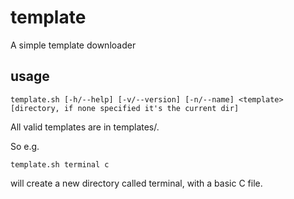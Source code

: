 * template
A simple template downloader
** usage
#+BEGIN_SRC
template.sh [-h/--help] [-v/--version] [-n/--name] <template> [directory, if none specified it's the current dir]
#+END_SRC
All valid templates are in templates/.

So e.g.
#+BEGIN_SRC
template.sh terminal c
#+END_SRC
will create a new directory called terminal, with a basic C file.
